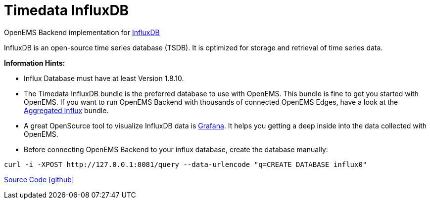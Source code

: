 = Timedata InfluxDB 

OpenEMS Backend implementation for https://www.influxdata.com/products/influxdb/[InfluxDB]

InfluxDB is an open-source time series database (TSDB). It is optimized for storage and retrieval of time series data. 
 


**Information Hints:**

* Influx Database must have at least Version 1.8.10.
* The Timedata InfluxDB bundle is the preferred database to use with OpenEMS. 
This bundle is fine to get you started with OpenEMS. If you want to run OpenEMS 
Backend with thousands of connected OpenEMS Edges, have a look at the
xref:backend/service.adoc.d/io.openems.backend.timedata.aggregatedinflux.adoc[Aggregated Influx] bundle.
* A great OpenSource tool to visualize InfluxDB data is https://grafana.com/[Grafana].
It helps you getting a deep inside into the data collected with OpenEMS.
* Before connecting OpenEMS Backend to your influx database, create the database manually:
 
[source,shell]
----
curl -i -XPOST http://127.0.0.1:8081/query --data-urlencode "q=CREATE DATABASE influx0"
----

https://github.com/OpenEMS/openems/tree/develop/io.openems.backend.timedata.influx[Source Code icon:github[]]

